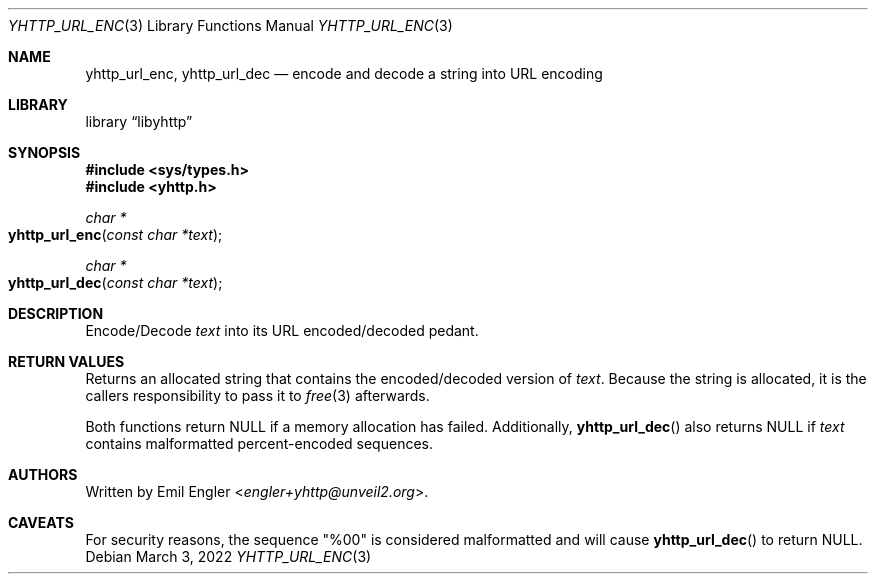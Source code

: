 .\" Copyright (c) 2022 Emil Engler <engler+epitaph@unveil2.org>
.\"
.\" Permission to use, copy, modify, and distribute this software for any
.\" purpose with or without fee is hereby granted, provided that the above
.\" copyright notice and this permission notice appear in all copies.
.\"
.\" THE SOFTWARE IS PROVIDED "AS IS" AND THE AUTHOR DISCLAIMS ALL WARRANTIES
.\" WITH REGARD TO THIS SOFTWARE INCLUDING ALL IMPLIED WARRANTIES OF
.\" MERCHANTABILITY AND FITNESS. IN NO EVENT SHALL THE AUTHOR BE LIABLE FOR
.\" ANY SPECIAL, DIRECT, INDIRECT, OR CONSEQUENTIAL DAMAGES OR ANY DAMAGES
.\" WHATSOEVER RESULTING FROM LOSS OF USE, DATA OR PROFITS, WHETHER IN AN
.\" ACTION OF CONTRACT, NEGLIGENCE OR OTHER TORTIOUS ACTION, ARISING OUT OF
.\" OR IN CONNECTION WITH THE USE OR PERFORMANCE OF THIS SOFTWARE.
.\"
.Dd March 3, 2022
.Dt YHTTP_URL_ENC 3
.Os
.Sh NAME
.Nm yhttp_url_enc ,
.Nm yhttp_url_dec
.Nd encode and decode a string into URL encoding
.Sh LIBRARY
.Lb libyhttp
.Sh SYNOPSIS
.In sys/types.h
.In yhttp.h
.Ft "char *"
.Fo yhttp_url_enc
.Fa "const char *text"
.Fc
.Ft "char *"
.Fo yhttp_url_dec
.Fa "const char *text"
.Fc
.Sh DESCRIPTION
Encode/Decode
.Fa text
into its URL encoded/decoded pedant.
.Sh RETURN VALUES
Returns an allocated string that contains the encoded/decoded version of
.Fa text .
Because the string is allocated, it is the callers responsibility to pass it
to
.Xr free 3
afterwards.
.Pp
Both functions return
.Dv NULL
if a memory allocation has failed.
Additionally,
.Fn yhttp_url_dec
also returns
.Dv NULL
if
.Fa text
contains malformatted percent-encoded sequences.
.Sh AUTHORS
Written by
.An Emil Engler Aq Mt engler+yhttp@unveil2.org .
.Sh CAVEATS
For security reasons, the sequence
.Qq %00
is considered malformatted and will cause
.Fn yhttp_url_dec
to return
.Dv NULL .
